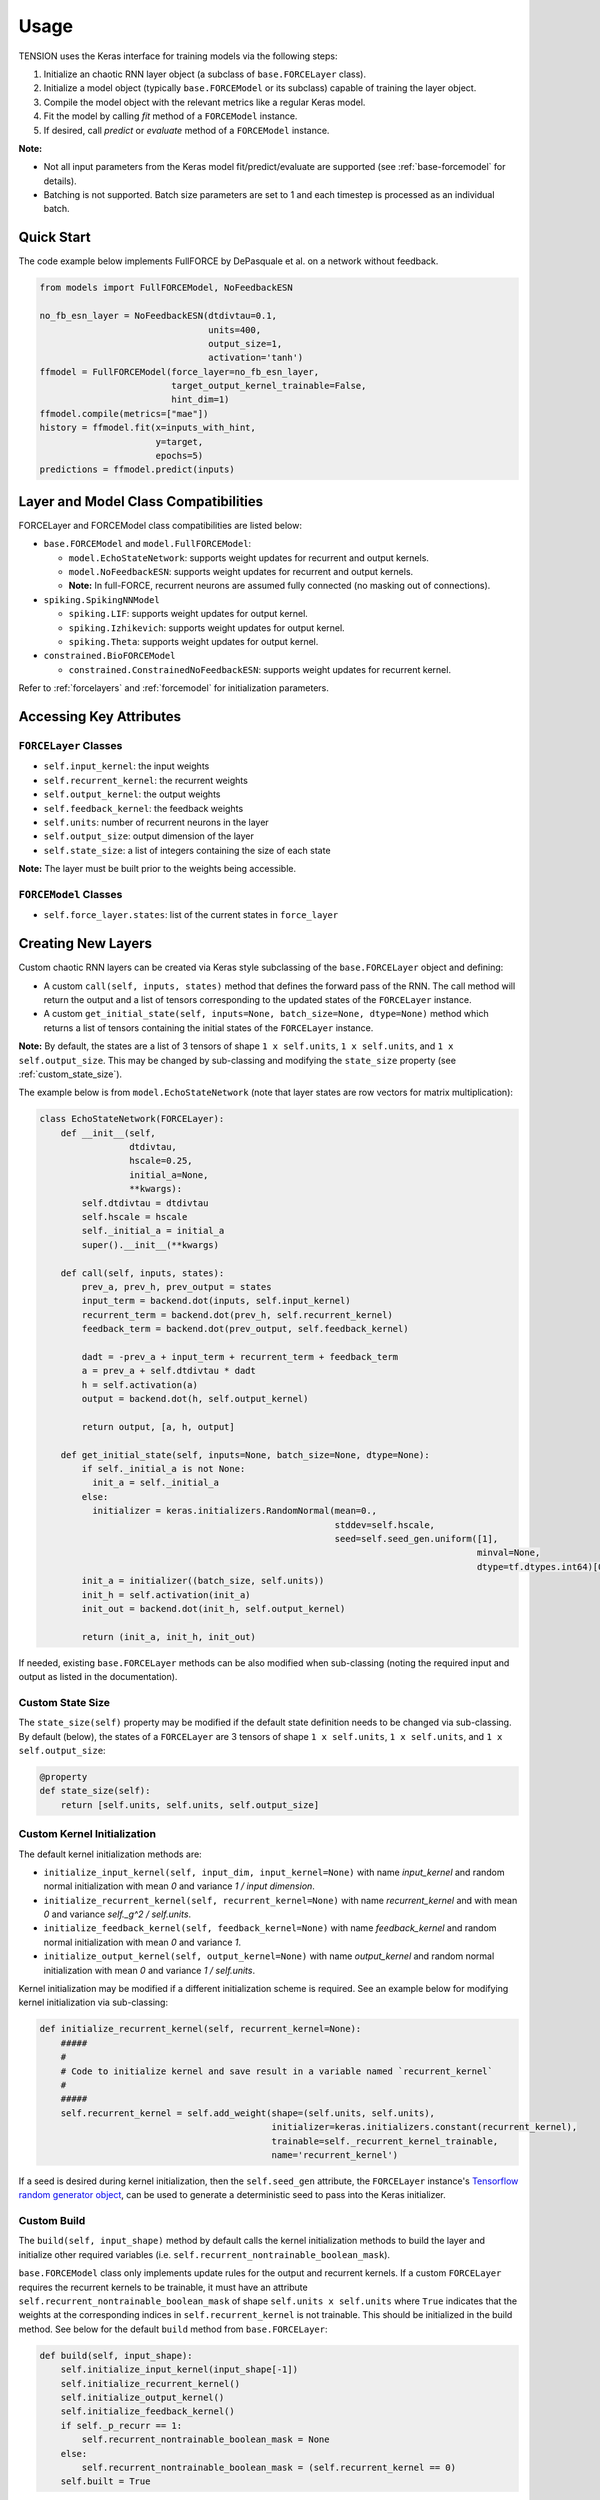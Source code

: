 Usage
=====

TENSION uses the Keras interface for training models via the following steps:

1. Initialize an chaotic RNN layer object (a subclass of ``base.FORCELayer`` class).

2. Initialize a model object (typically ``base.FORCEModel`` or its subclass) capable of 
   training the layer object. 

3. Compile the model object with the relevant metrics like a regular Keras model.

4. Fit the model by calling `fit` method of a ``FORCEModel`` instance.

5. If desired, call `predict` or `evaluate` method of a ``FORCEModel`` instance.

**Note:** 

* Not all input parameters from the Keras model fit/predict/evaluate 
  are supported (see :ref:`base-forcemodel` for details).  

* Batching is not supported. Batch size parameters are set to 1 and each timestep is processed
  as an individual batch. 

Quick Start
-----------

The code example below implements FullFORCE by DePasquale et al. on a network
without feedback. 

.. code-block:: python

    from models import FullFORCEModel, NoFeedbackESN
    
    no_fb_esn_layer = NoFeedbackESN(dtdivtau=0.1, 
                                    units=400, 
                                    output_size=1, 
                                    activation='tanh')
    ffmodel = FullFORCEModel(force_layer=no_fb_esn_layer, 
                             target_output_kernel_trainable=False, 
                             hint_dim=1)  
    ffmodel.compile(metrics=["mae"])  
    history = ffmodel.fit(x=inputs_with_hint, 
                          y=target, 
                          epochs=5)
    predictions = ffmodel.predict(inputs)

Layer and Model Class Compatibilities
-------------------------------------

FORCELayer and FORCEModel class compatibilities are listed below:

* ``base.FORCEModel`` and ``model.FullFORCEModel``: 

  * ``model.EchoStateNetwork``: supports weight updates for recurrent and 
    output kernels.

  * ``model.NoFeedbackESN``: supports weight updates for recurrent and 
    output kernels.
  
  * **Note:** In full-FORCE, recurrent neurons are assumed fully connected 
    (no masking out of connections). 

* ``spiking.SpikingNNModel``

  * ``spiking.LIF``: supports weight updates for output kernel.

  * ``spiking.Izhikevich``: supports weight updates for output kernel.

  * ``spiking.Theta``: supports weight updates for output kernel.

* ``constrained.BioFORCEModel``

  * ``constrained.ConstrainedNoFeedbackESN``: supports weight updates for 
    recurrent kernel.

Refer to :ref:`forcelayers` and :ref:`forcemodel` for initialization parameters.  

Accessing Key Attributes
------------------------

``FORCELayer`` Classes
~~~~~~~~~~~~~~~~~~~~~~

* ``self.input_kernel``:  the input weights

* ``self.recurrent_kernel``: the recurrent weights

* ``self.output_kernel``: the output weights

* ``self.feedback_kernel``: the feedback weights 

* ``self.units``: number of recurrent neurons in the layer

* ``self.output_size``: output dimension of the layer

* ``self.state_size``: a list of integers containing the size of each state

**Note:** The layer must be built prior to the weights being accessible. 

``FORCEModel`` Classes
~~~~~~~~~~~~~~~~~~~~~~

* ``self.force_layer.states``: list of the current states in ``force_layer``

Creating New Layers
-------------------

Custom chaotic RNN layers can be created via Keras style subclassing of the 
``base.FORCELayer`` object and defining:

* A custom ``call(self, inputs, states)`` method that defines the forward pass 
  of the RNN. The call method will return the output and a list of tensors 
  corresponding to the updated states of the ``FORCELayer`` instance. 

* A custom ``get_initial_state(self, inputs=None, batch_size=None, dtype=None)``
  method which returns a list of tensors containing the initial
  states of the ``FORCELayer`` instance. 

**Note:** By default, the states are a list of 3 tensors of shape 
``1 x self.units``, ``1 x self.units``, and ``1 x self.output_size``. 
This may be changed by sub-classing and modifying the ``state_size`` property 
(see :ref:`custom_state_size`). 

The example below is from ``model.EchoStateNetwork`` (note that layer states are row 
vectors for matrix multiplication):

.. code-block:: python

   class EchoStateNetwork(FORCELayer):
       def __init__(self, 
                    dtdivtau, 
                    hscale=0.25, 
                    initial_a=None, 
                    **kwargs):
           self.dtdivtau = dtdivtau 
           self.hscale = hscale
           self._initial_a = initial_a
           super().__init__(**kwargs)        

       def call(self, inputs, states):
           prev_a, prev_h, prev_output = states      
           input_term = backend.dot(inputs, self.input_kernel)
           recurrent_term = backend.dot(prev_h, self.recurrent_kernel)
           feedback_term = backend.dot(prev_output, self.feedback_kernel)

           dadt = -prev_a + input_term + recurrent_term + feedback_term 
           a = prev_a + self.dtdivtau * dadt
           h = self.activation(a)
           output = backend.dot(h, self.output_kernel)

           return output, [a, h, output]

       def get_initial_state(self, inputs=None, batch_size=None, dtype=None):
           if self._initial_a is not None:
             init_a = self._initial_a
           else:
             initializer = keras.initializers.RandomNormal(mean=0., 
                                                           stddev=self.hscale, 
                                                           seed=self.seed_gen.uniform([1], 
                                                                                      minval=None, 
                                                                                      dtype=tf.dtypes.int64)[0])
           init_a = initializer((batch_size, self.units))  
           init_h = self.activation(init_a)
           init_out = backend.dot(init_h, self.output_kernel) 

           return (init_a, init_h, init_out)

If needed, existing ``base.FORCELayer`` methods can be also modified when sub-classing
(noting the required input and output as listed in the documentation). 

.. _custom_state_size:

Custom State Size
~~~~~~~~~~~~~~~~~	

The ``state_size(self)`` property may be modified if the 
default state definition needs to be changed via sub-classing.
By default (below), the states of a ``FORCELayer`` are 3 
tensors of shape ``1 x self.units``, 
``1 x self.units``, and ``1 x self.output_size``:

.. code-block:: python

    @property
    def state_size(self):
        return [self.units, self.units, self.output_size]

Custom Kernel Initialization
~~~~~~~~~~~~~~~~~~~~~~~~~~~~

The default kernel initialization methods are:

* ``initialize_input_kernel(self, input_dim, input_kernel=None)`` 
  with name `input_kernel` and random normal initialization with mean 
  `0` and variance `1 / input dimension`.
* ``initialize_recurrent_kernel(self, recurrent_kernel=None)`` 
  with name `recurrent_kernel` and with mean `0` and variance 
  `self._g^2 /  self.units`.
* ``initialize_feedback_kernel(self, feedback_kernel=None)`` 
  with name `feedback_kernel` and  random normal initialization 
  with mean `0` and variance `1`.
* ``initialize_output_kernel(self, output_kernel=None)`` 
  with name `output_kernel` and random normal initialization 
  with mean `0` and variance `1 / self.units`.

Kernel initialization may be modified if a different initialization
scheme is required. See an example below for modifying kernel 
initialization via sub-classing:  

.. code-block:: python

    def initialize_recurrent_kernel(self, recurrent_kernel=None):
        #####
        #
        # Code to initialize kernel and save result in a variable named `recurrent_kernel` 
        # 
        #####
        self.recurrent_kernel = self.add_weight(shape=(self.units, self.units),
                                                initializer=keras.initializers.constant(recurrent_kernel),
                                                trainable=self._recurrent_kernel_trainable,
                                                name='recurrent_kernel')

If a seed is desired during kernel initialization, then the 
``self.seed_gen`` attribute, the ``FORCELayer`` instance's 
`Tensorflow random generator object 
<https://www.tensorflow.org/api_docs/python/tf/random/Generator>`_, 
can be used to generate a deterministic seed to pass into the 
Keras initializer. 
    
Custom Build
~~~~~~~~~~~~

The ``build(self, input_shape)`` method by default calls the 
kernel initialization methods to build the layer and 
initialize other required variables
(i.e. ``self.recurrent_nontrainable_boolean_mask``). 

``base.FORCEModel`` class only implements update rules for the output
and recurrent kernels. If a custom ``FORCELayer`` requires the 
recurrent kernels to be trainable, it must have an attribute 
``self.recurrent_nontrainable_boolean_mask`` of shape 
``self.units x self.units`` where ``True`` indicates that the 
weights at the corresponding indices in ``self.recurrent_kernel`` 
is not trainable. This should be initialized in the build method. 
See below for the default ``build`` method from ``base.FORCELayer``:

.. code-block:: python

    def build(self, input_shape):
        self.initialize_input_kernel(input_shape[-1])
        self.initialize_recurrent_kernel()
        self.initialize_output_kernel() 
        self.initialize_feedback_kernel()
        if self._p_recurr == 1:
            self.recurrent_nontrainable_boolean_mask = None
        else:
            self.recurrent_nontrainable_boolean_mask = (self.recurrent_kernel == 0)
        self.built = True

**Note:** After the layer is built, ``self.built`` must be set to ``True``.

Custom ``from_weights``
~~~~~~~~~~~~~~~~~~~~~~~

One can use the classmethod ``from_weights(self, ...)`` to create a layer 
object with weights pre-initialized externally. This method may need to be 
modified if different (number of) kernels are required to be loaded in. 
If the recurrent kernel is set to be trainable, then
``self.recurrent_nontrainable_boolean_mask`` must be initialized in this method. 
See below for default ``from_weights`` method from ``base.FORCELayer``:

.. code-block:: python

    @classmethod
    def from_weights(cls, weights, recurrent_nontrainable_boolean_mask, **kwargs):
        input_kernel, recurrent_kernel, feedback_kernel, output_kernel = weights 
        input_shape, input_units = input_kernel.shape 
        recurrent_units1, recurrent_units2 = recurrent_kernel.shape 
        feedback_output_size, feedback_units = feedback_kernel.shape 
        output_units, output_size = output_kernel.shape 
        units = input_units 

        assert np.all(np.array([input_units, recurrent_units1, recurrent_units2, 
                            feedback_units, output_units]) == units)
        assert feedback_output_size == output_size, 'feedback and output kernel dimensions are inconsistent' 
        assert 'p_recurr' not in kwargs.keys(), 'p_recurr not supported in this method'
        assert recurrent_kernel.shape == recurrent_nontrainable_boolean_mask.shape, "Boolean mask and recurrent kernel shape mis-match"
        if tf.math.count_nonzero(tf.boolean_mask(recurrent_kernel, recurrent_nontrainable_boolean_mask)).numpy() != 0:
            print("Warning: Recurrent kernel has non-zero weights (indicating neuron connection) that are not trainable")  

        self = cls(units=units, output_size=output_size, p_recurr=None, **kwargs)
        self.recurrent_nontrainable_boolean_mask = tf.convert_to_tensor(recurrent_nontrainable_boolean_mask)
        self.initialize_input_kernel(input_shape, input_kernel)
        self.initialize_recurrent_kernel(recurrent_kernel)
        self.initialize_feedback_kernel(feedback_kernel)
        self.initialize_output_kernel(output_kernel)

        self.built = True

        return self

**Note:** ``self.built`` must be set to ``True`` in this method.

Creating New Spiking Layers
~~~~~~~~~~~~~~~~~~~~~~~~~~~

Creating new spiking layers require sub-classing ``spiking.SpikingNN`` or 
``spiking.OptimizedSpikingNN`` and defining, at minimum, the following methods:

* ``initialize_voltage(self, batch_size)``: Returns a tensor of shape ``batch_size x self.units`` 
  of initial voltages for the neurons in the network.

* ``update_voltage(self, I, states)``: Returns a list of 3 tensors each of shape   
  ``1 x self.units``. The first result is the voltage trace of each
  neuron, the second an auxillary storage variable that may be unused, and the last
  a 1-0 tensor where 1 in the i-th position indicates that the voltage of the i-th 
  neuron exceeded the peak voltage ``self.v_peak``. 

Creating New Model Classes
--------------------------

Custom FORCE Model classes can be created using Keras style sub-classing of 
``base.FORCEModel``. 


Customizing ``train_step``
~~~~~~~~~~~~~~~~~~~~~~~~~~

See `the Keras guide <https://keras.io/guides/customizing_what_happens_in_fit/>`_ for details on customizing
``train_step`` in a Keras model. The ``train_step(self, data)`` method from ``base.FORCEModel`` is reproduced below. 
By default, the method performs the forward pass for one time step and performs weight updates 
for the output and recurrent kernels in ``self.force_layer`` (if those two kernels are 
set to be trainable). Below is the default ``train_step`` method from ``base.FORCEModel``:

.. code-block:: python

    def train_step(self, data):
        x, y = data
        z, _, h, _ = self(x, training=True, reset_states=False)

        if self.force_layer.return_sequences:
          z = z[:,0,:]

        trainable_vars = self.trainable_variables

        # Update the output kernel
        if self._output_kernel_idx is not None:
          self.update_output_kernel(h, 
                                    z, 
                                    y[:,0,:], 
                                    trainable_vars[self._P_output_idx], 
                                    trainable_vars[self._output_kernel_idx])
          
        # Update the recurrent kernel
        if self._recurrent_kernel_idx is not None:
          self.update_recurrent_kernel(h, 
                                       z, 
                                       y[:,0,:],
                                       trainable_vars[self._P_GG_idx],
                                       trainable_vars[self._recurrent_kernel_idx])
          
        # Update metrics (includes the metric that tracks the loss)
        self.compiled_metrics.update_state(y[:,0,:], z)

        return {m.name: m.result() for m in self.metrics}



Customizing ``force_layer_call``
~~~~~~~~~~~~~~~~~~~~~~~~~~~~~~~~

The default `force_layer_call` method calls ``self.force_layer`` of the 
``FORCEModel`` instance:

.. code-block:: python

      def force_layer_call(self, x, training, **kwargs):
          return self.force_layer(x, **kwargs) 

To be compatible with the default `train_step`, the `force_layer_call` method 
must return 4 tensors, the first of which is ``self.force_layer``'s
network output after the forward pass, and the third must be the post-activation firing rates of
the layer's neurons (and thus a ``1 x self.units`` tensor). By default, it is assumed 
that the call method of ``self.force_layer`` meets these requirements. If
this is not the case, then ``force_layer_call`` can be adjusted like the example below:

.. code-block:: python

   class SpikingNNModel(FORCEModel):
       def force_layer_call(self, x, training, **kwargs):
           output, t_step, v, u, h, _ , _, _, out =  self.force_layer(x, **kwargs) 
           return output, t_step, h, out

Alternatively, the indicated line below from the default ``train_step`` 
method can be adjusted to accomodate different output during calling 
the model in training. 

.. code-block:: python

    def train_step(self, data):
        ...
        z, _, h, _ = self(x, training=True, reset_states=False)
        ...

Customizing Pseudogradient Updates
~~~~~~~~~~~~~~~~~~~~~~~~~~~~~~~~~~

For updating the output kernel, ``pseudogradient_P(self,...)`` and 
``pseudogradient_wO(self,...)`` methods return the pseudogradient 
updates for the P matrix and output kernel respectively. 
See method documentation in :ref:`forcemodel` for input and required
outputs of this method to be compatible with ``base.FORCEModel``.


For updating the recurrent kernel, `pseudogradient_P_Gx` and 
`pseudogradient_wR` methods return the pseudogradient updates for the 
P matrix corresponding to the recurrent kernel and the recurrent 
kernel respectively.  See method documentation in :ref:`forcemodel` 
for input and required outputs of this method to be compatible
with ``base.FORCEModel``. 


Callbacks
---------

Callbacks can be passed into a model's `fit`, `predict`, and `evaluate` methods 
like with a typical Keras model. See `the custom callbacks article 
<https://www.tensorflow.org/guide/keras/custom_callback>`_
for instructions on writing custom Keras callbacks. Inside the callback object, the layer 
states as a list of tensors can be accessed via ``self.model.force_layer.states``. 

GPU Support
-----------

See `Tensorflow documentation <https://www.tensorflow.org/guide/gpu>`_ 
for GPU support for Tensorflow.


